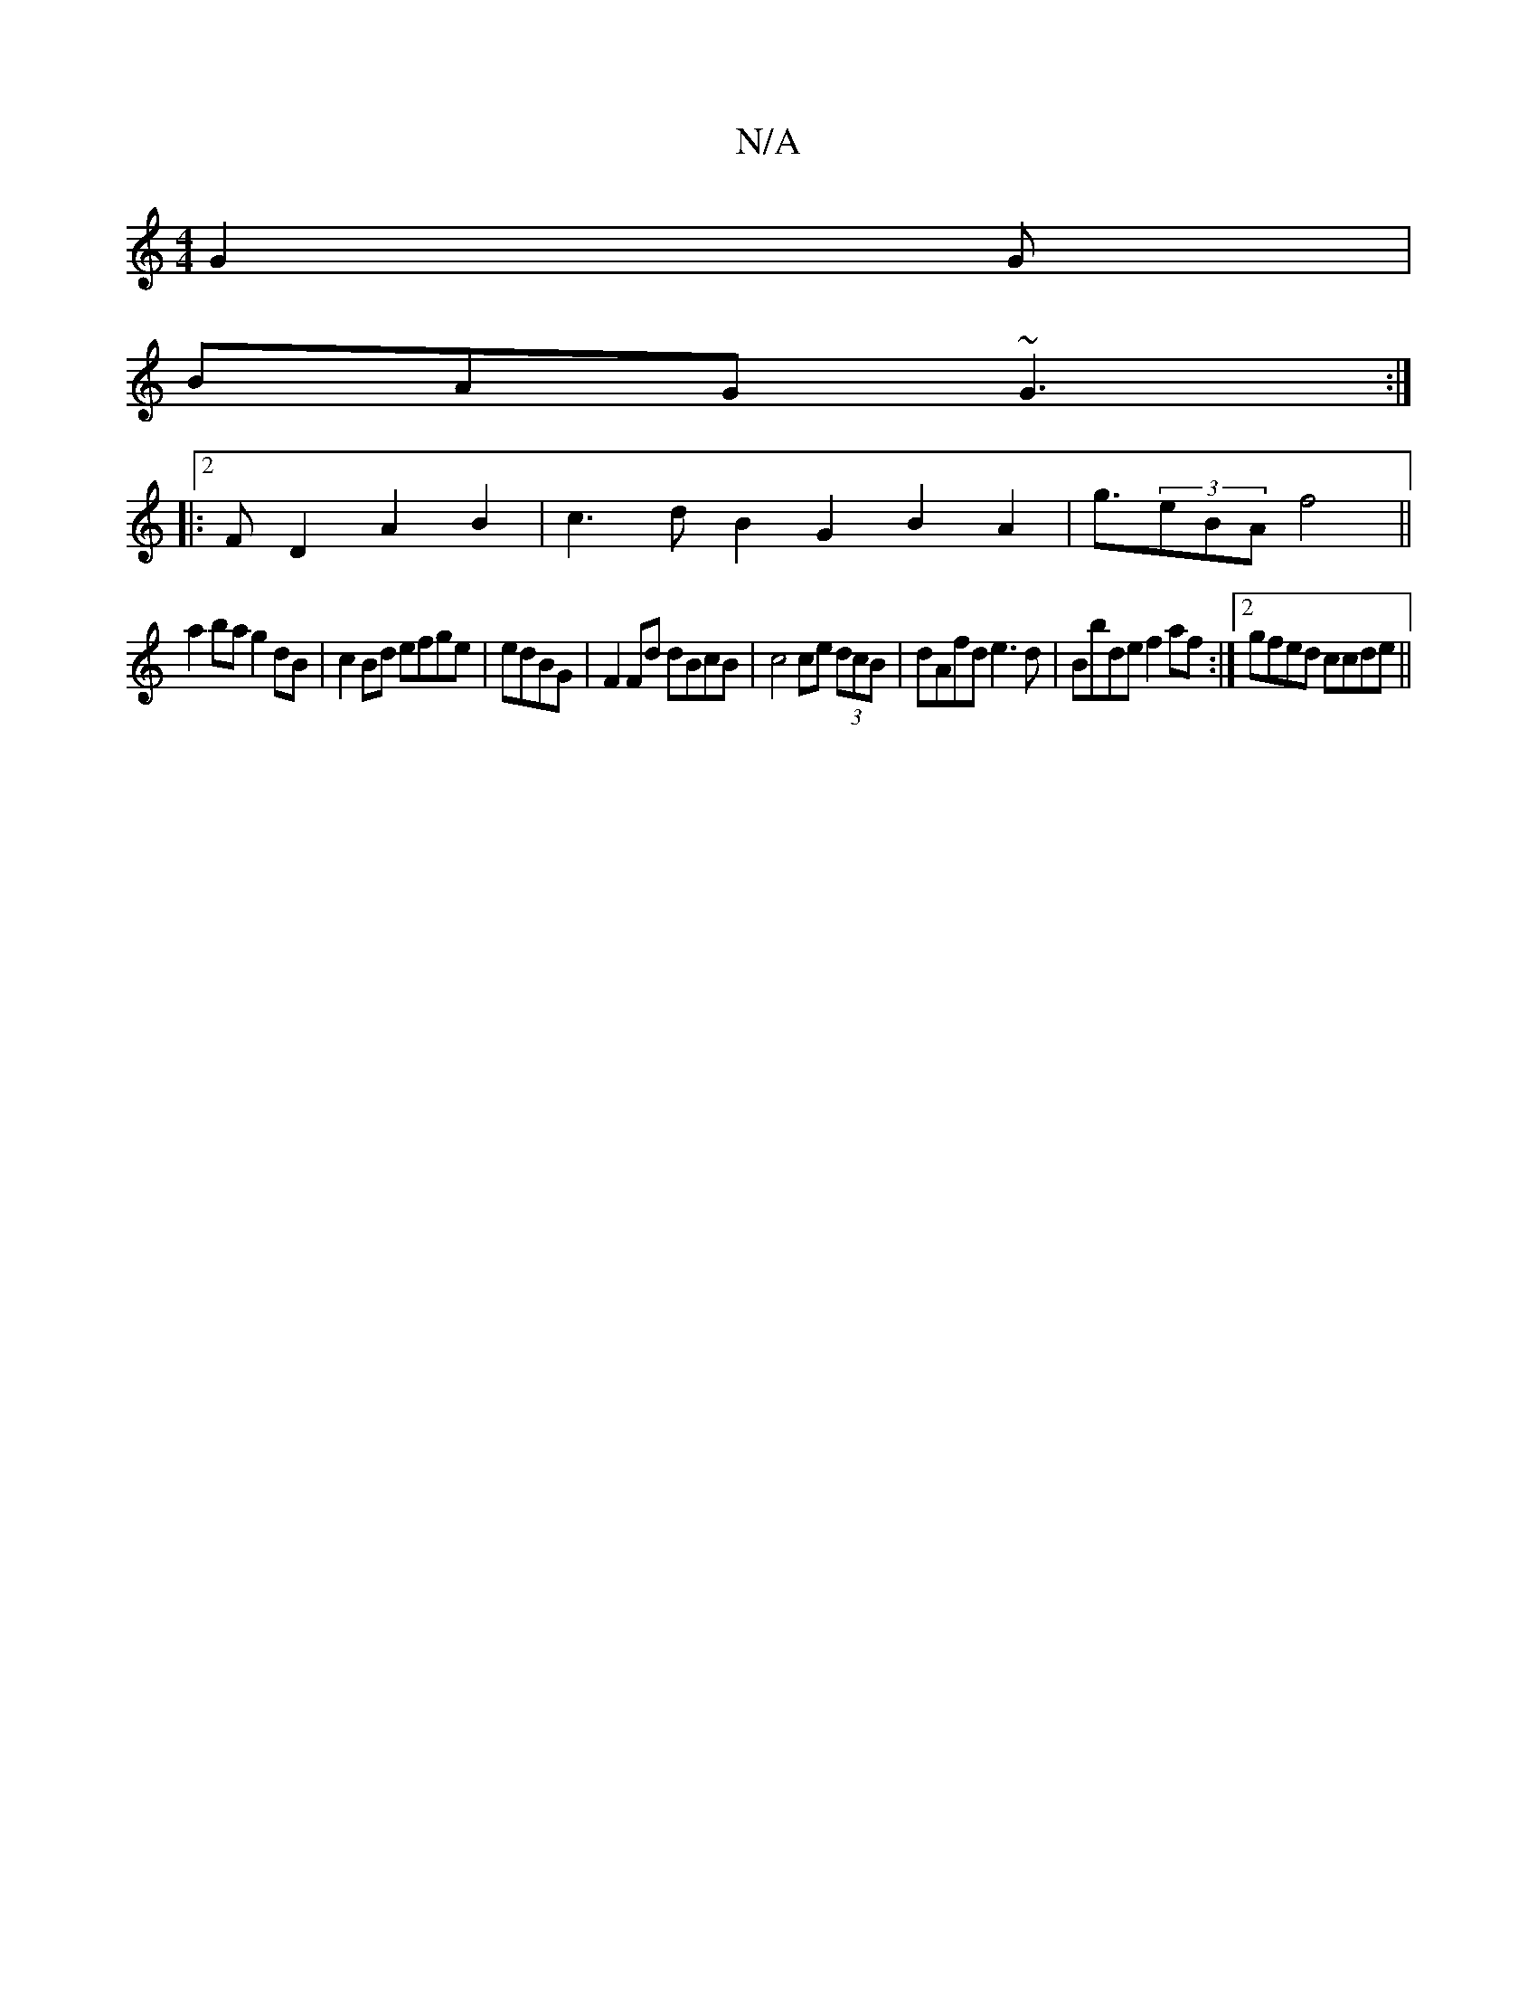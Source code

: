 X:1
T:N/A
M:4/4
R:N/A
K:Cmajor
 G2 G |
BAG ~G3 :|
|:2F D2 A2 B2|c3dB2G2B2A2-|g3/(3eBA f4 ||
a2ba g2dB | c2 Bd efge | edBG|F2Fd dBcB|c4 ce (3dcB | dAfd e3 d|Bbde f2af:|2 gfed ccde||

f/^ge :|[2 fdfd ecdf |
e2d2 d4 | cefg e4 g2 f2 | 